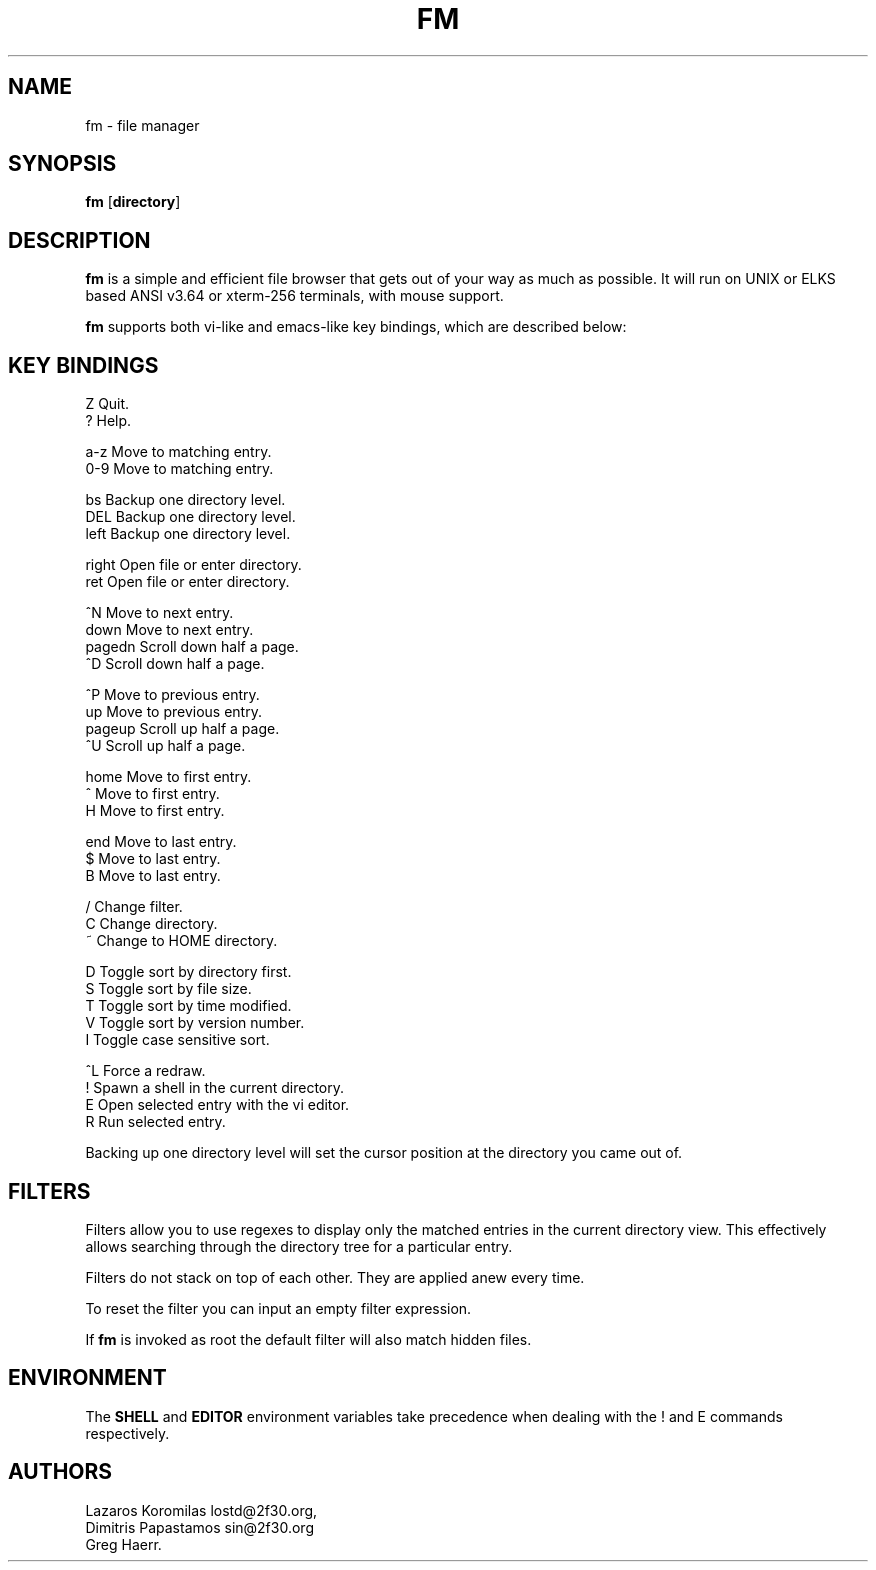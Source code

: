 .TH FM 1
.SH NAME
fm \- file manager
.SH SYNOPSIS
.B fm
[\fBdirectory\fR]
.SH DESCRIPTION
.BR fm
is a simple and efficient file browser that gets out of your way
as much as possible. It will run on UNIX or ELKS based ANSI v3.64
or xterm-256 terminals, with mouse support.
.PP
.B fm
supports both vi-like and emacs-like key bindings, which are described below:
.SH "KEY BINDINGS"
.nf
Z       Quit.
?       Help.

a-z     Move to matching entry.
0-9     Move to matching entry.

bs      Backup one directory level.
DEL     Backup one directory level.
left    Backup one directory level.

right   Open file or enter directory.
ret     Open file or enter directory.

^N      Move to next entry.
down    Move to next entry.
pagedn  Scroll down half a page.
^D      Scroll down half a page.

^P      Move to previous entry.
up      Move to previous entry.
pageup  Scroll up half a page.
^U      Scroll up half a page.

home    Move to first entry.
^       Move to first entry.
H       Move to first entry.

end     Move to last entry.
$       Move to last entry.
B       Move to last entry.

/       Change filter.
C       Change directory.
~       Change to HOME directory.

D       Toggle sort by directory first.
S       Toggle sort by file size.
T       Toggle sort by time modified.
V       Toggle sort by version number.
.       Toggle hidden .dot files.
I       Toggle case sensitive sort.

^L      Force a redraw.
!       Spawn a shell in the current directory.
E       Open selected entry with the vi editor.
R       Run selected entry.
.fi
.PP
Backing up one directory level will set the cursor position at the
directory you came out of.
.SH FILTERS
Filters allow you to use regexes to display only the matched
entries in the current directory view.
This effectively allows searching through the directory tree
for a particular entry.
.PP
Filters do not stack on top of each other.
They are applied anew every time.
.PP
To reset the filter you can input an empty filter expression.
.PP
If
.BR fm
is invoked as root the default filter will also match hidden files.
.SH ENVIRONMENT
The
.BR SHELL
and
.BR EDITOR
environment variables take precedence when dealing with the
! and E
commands respectively.
.SH AUTHORS
.nf
Lazaros Koromilas lostd@2f30.org,
Dimitris Papastamos sin@2f30.org
Greg Haerr.
